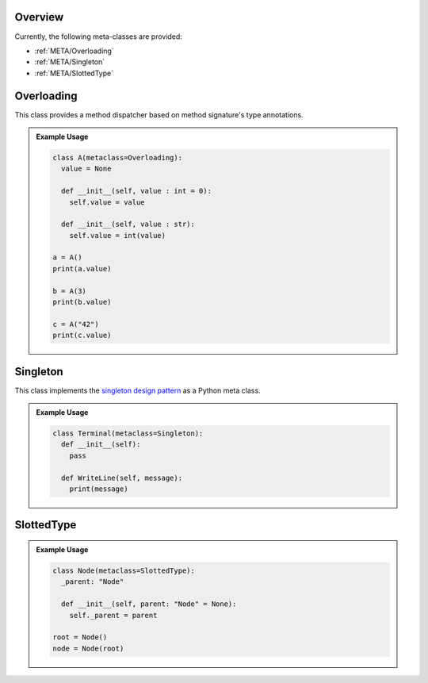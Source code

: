 .. _META:

Overview
########

Currently, the following meta-classes are provided:

* :ref:`META/Overloading`
* :ref:`META/Singleton`
* :ref:`META/SlottedType`


.. seealso::

   Understanding Python metaclasses
     https://blog.ionelmc.ro/2015/02/09/understanding-python-metaclasses/


.. _META/Overloading:

Overloading
###########

This class provides a method dispatcher based on method signature's type
annotations.

.. admonition:: Example Usage

   .. code-block:: python

      class A(metaclass=Overloading):
        value = None

        def __init__(self, value : int = 0):
          self.value = value

        def __init__(self, value : str):
          self.value = int(value)

      a = A()
      print(a.value)

      b = A(3)
      print(b.value)

      c = A("42")
      print(c.value)



.. _META/Singleton:

Singleton
#########

This class implements the `singleton design pattern <https://en.wikipedia.org/wiki/Singleton_pattern>`_
as a Python meta class.

.. admonition:: Example Usage

   .. code-block:: python

      class Terminal(metaclass=Singleton):
        def __init__(self):
          pass

        def WriteLine(self, message):
          print(message)



.. _META/SlottedType:

SlottedType
###########



.. admonition:: Example Usage

   .. code-block:: python

      class Node(metaclass=SlottedType):
        _parent: "Node"

        def __init__(self, parent: "Node" = None):
          self._parent = parent

      root = Node()
      node = Node(root)
